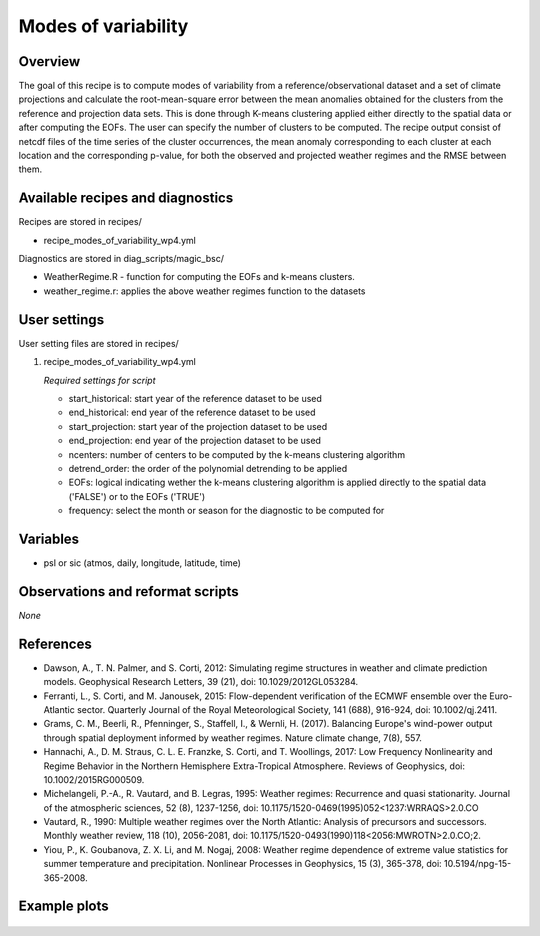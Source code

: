 .. _recipes_modes_of_variability:

Modes of variability
====================================================

Overview
--------

The goal of this recipe is to compute modes of variability from a reference/observational dataset and a set of climate projections and calculate the root-mean-square error between the mean anomalies obtained for the clusters from the reference and projection data sets. This is done through K-means clustering applied either directly to the spatial data or after computing the EOFs. The user can specify the number of clusters to be computed. The recipe output consist of netcdf files of the time series of the cluster occurrences, the mean anomaly corresponding to each cluster at each location and the corresponding p-value, for both the observed and projected weather regimes and the RMSE between them. 
 

Available recipes and diagnostics
-----------------------------------

Recipes are stored in recipes/

* recipe_modes_of_variability_wp4.yml


Diagnostics are stored in diag_scripts/magic_bsc/

* WeatherRegime.R - function for computing the EOFs and k-means clusters.

* weather_regime.r: applies the above weather regimes function to the datasets 



User settings
-------------

User setting files are stored in recipes/

#. recipe_modes_of_variability_wp4.yml

   *Required settings for script*

   * start_historical: start year of the reference dataset to be used
   * end_historical: end year of the reference dataset to be used
   * start_projection: start year of the projection dataset to be used
   * end_projection: end year of the projection dataset to be used
   * ncenters: number of centers to be computed by the k-means clustering algorithm
   * detrend_order: the order of the polynomial detrending to be applied
   * EOFs: logical indicating wether the k-means clustering algorithm is applied directly to the spatial data ('FALSE') or to the EOFs ('TRUE')
   * frequency: select the month or season for the diagnostic to be computed for


Variables
---------

* psl or sic (atmos, daily, longitude, latitude, time)


Observations and reformat scripts
---------------------------------

*None*

References
----------

* Dawson, A., T. N. Palmer, and S. Corti, 2012: Simulating regime structures in weather and climate prediction models. Geophysical Research Letters, 39 (21), doi: 10.1029/2012GL053284.

* Ferranti, L., S. Corti, and M. Janousek, 2015: Flow-dependent verification of the ECMWF ensemble over the Euro-Atlantic sector. Quarterly Journal of the Royal Meteorological Society, 141 (688), 916-924, doi: 10.1002/qj.2411.

* Grams, C. M., Beerli, R., Pfenninger, S., Staffell, I., & Wernli, H. (2017). Balancing Europe's wind-power output through spatial deployment informed by weather regimes. Nature climate change, 7(8), 557.

* Hannachi, A., D. M. Straus, C. L. E. Franzke, S. Corti, and T. Woollings, 2017: Low Frequency Nonlinearity and Regime Behavior in the Northern Hemisphere Extra-Tropical Atmosphere. Reviews of Geophysics, doi: 10.1002/2015RG000509.

* Michelangeli, P.-A., R. Vautard, and B. Legras, 1995: Weather regimes: Recurrence and quasi stationarity. Journal of the atmospheric sciences, 52 (8), 1237-1256, doi: 10.1175/1520-0469(1995)052<1237:WRRAQS>2.0.CO

* Vautard, R., 1990: Multiple weather regimes over the North Atlantic: Analysis of precursors and successors. Monthly weather review, 118 (10), 2056-2081, doi: 10.1175/1520-0493(1990)118<2056:MWROTN>2.0.CO;2.

* Yiou, P., K. Goubanova, Z. X. Li, and M. Nogaj, 2008: Weather regime dependence of extreme value statistics for summer temperature and precipitation. Nonlinear Processes in Geophysics, 15 (3), 365-378, doi: 10.5194/npg-15-365-2008.




Example plots
-------------

.. _fig_modesofvar:
.. figure::  /recipes/figures/modes_of_variability/DJF-psl_observed_regimes.png
   :align:   center
   :width:   14cm




